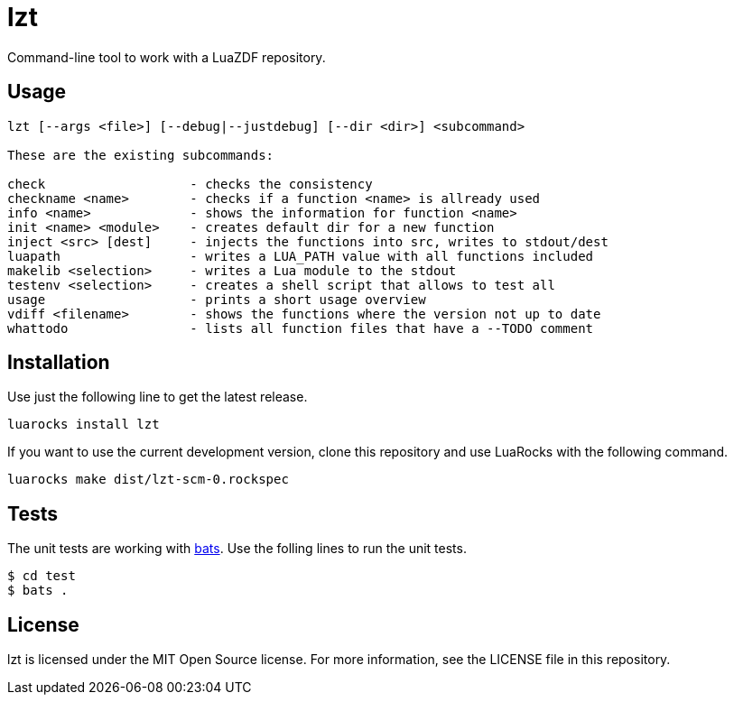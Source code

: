 = lzt

Command-line tool to work with a LuaZDF repository.

== Usage

----
lzt [--args <file>] [--debug|--justdebug] [--dir <dir>] <subcommand>

These are the existing subcommands:

check                   - checks the consistency
checkname <name>        - checks if a function <name> is allready used
info <name>             - shows the information for function <name>
init <name> <module>    - creates default dir for a new function
inject <src> [dest]     - injects the functions into src, writes to stdout/dest
luapath                 - writes a LUA_PATH value with all functions included
makelib <selection>     - writes a Lua module to the stdout
testenv <selection>     - creates a shell script that allows to test all
usage                   - prints a short usage overview
vdiff <filename>        - shows the functions where the version not up to date
whattodo                - lists all function files that have a --TODO comment
----

== Installation

Use just the following line to get the latest release.

----
luarocks install lzt
----

If you want to use the current development version, clone this repository and
use LuaRocks with the following command.

----
luarocks make dist/lzt-scm-0.rockspec
----

== Tests

The unit tests are working with https://github.com/sstephenson/bats[bats].
Use the folling lines to run the unit tests.

----
$ cd test
$ bats .
----

== License

lzt is licensed under the MIT Open Source license.
For more information, see the LICENSE file in this repository.
